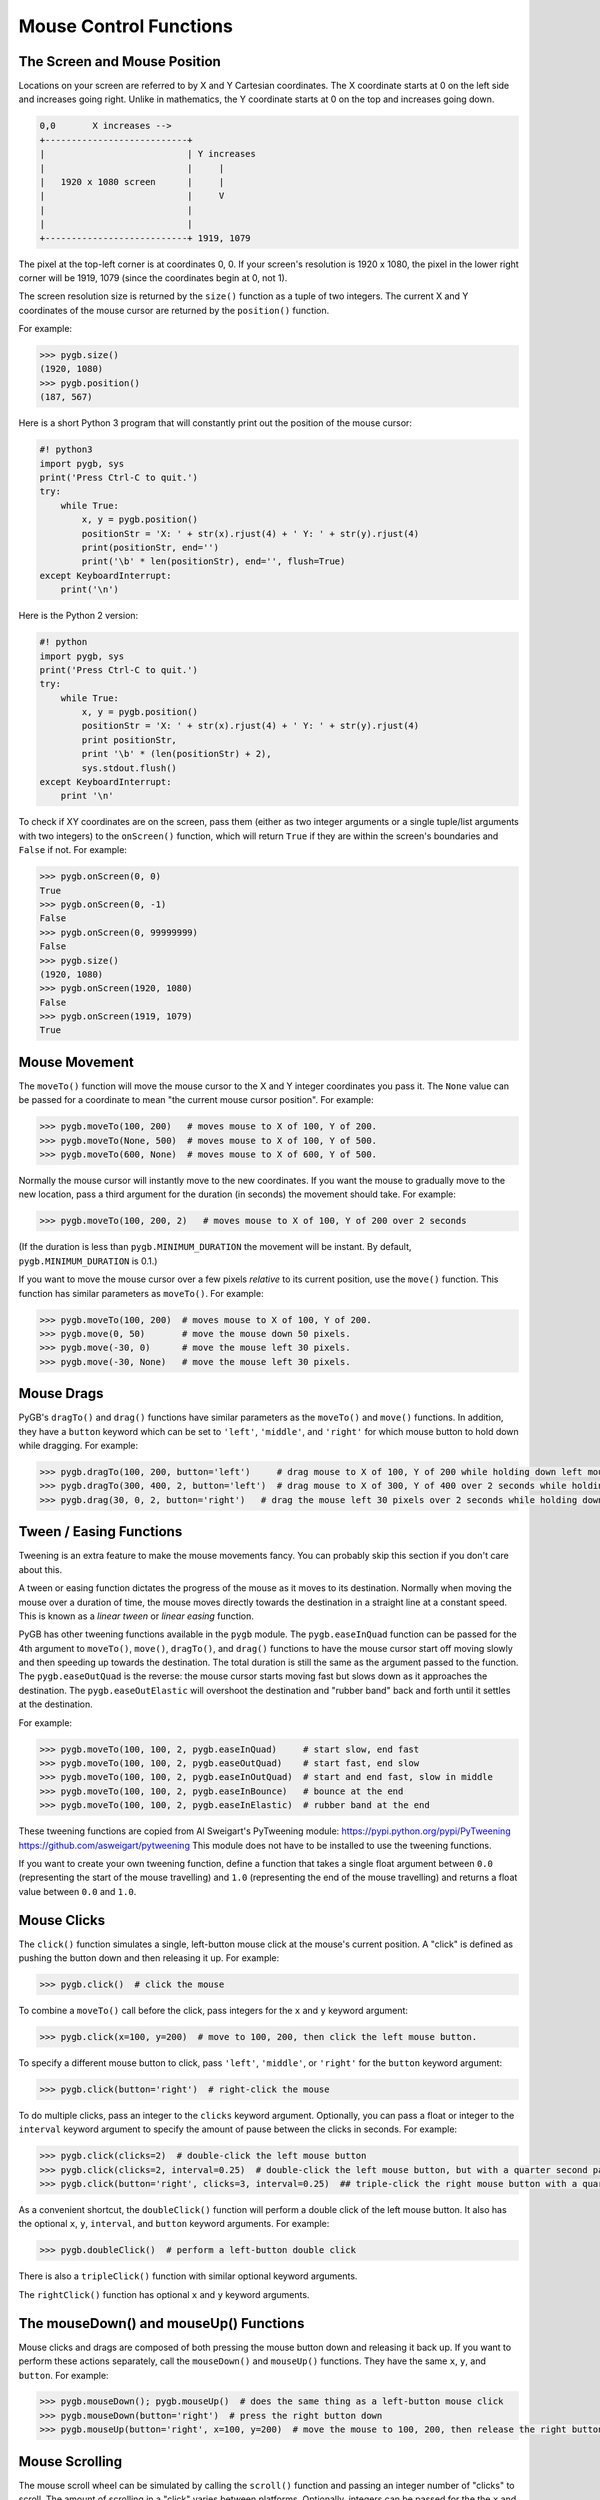 .. default-role:: code

=======================
Mouse Control Functions
=======================

The Screen and Mouse Position
=============================

Locations on your screen are referred to by X and Y Cartesian coordinates. The X coordinate starts at 0 on the left side and increases going right. Unlike in mathematics, the Y coordinate starts at 0 on the top and increases going down.

.. code::

    0,0       X increases -->
    +---------------------------+
    |                           | Y increases
    |                           |     |
    |   1920 x 1080 screen      |     |
    |                           |     V
    |                           |
    |                           |
    +---------------------------+ 1919, 1079

The pixel at the top-left corner is at coordinates 0, 0. If your screen's resolution is 1920 x 1080, the pixel in the lower right corner will be 1919, 1079 (since the coordinates begin at 0, not 1).

The screen resolution size is returned by the ``size()`` function as a tuple of two integers. The current X and Y coordinates of the mouse cursor are returned by the ``position()`` function.

For example:

.. code:: python

    >>> pygb.size()
    (1920, 1080)
    >>> pygb.position()
    (187, 567)

Here is a short Python 3 program that will constantly print out the position of the mouse cursor:

.. code:: python

    #! python3
    import pygb, sys
    print('Press Ctrl-C to quit.')
    try:
        while True:
            x, y = pygb.position()
            positionStr = 'X: ' + str(x).rjust(4) + ' Y: ' + str(y).rjust(4)
            print(positionStr, end='')
            print('\b' * len(positionStr), end='', flush=True)
    except KeyboardInterrupt:
        print('\n')

Here is the Python 2 version:

.. code:: python

    #! python
    import pygb, sys
    print('Press Ctrl-C to quit.')
    try:
        while True:
            x, y = pygb.position()
            positionStr = 'X: ' + str(x).rjust(4) + ' Y: ' + str(y).rjust(4)
            print positionStr,
            print '\b' * (len(positionStr) + 2),
            sys.stdout.flush()
    except KeyboardInterrupt:
        print '\n'

To check if XY coordinates are on the screen, pass them (either as two integer arguments or a single tuple/list arguments with two integers) to the ``onScreen()`` function, which will return ``True`` if they are within the screen's boundaries and ``False`` if not. For example:

.. code:: python

    >>> pygb.onScreen(0, 0)
    True
    >>> pygb.onScreen(0, -1)
    False
    >>> pygb.onScreen(0, 99999999)
    False
    >>> pygb.size()
    (1920, 1080)
    >>> pygb.onScreen(1920, 1080)
    False
    >>> pygb.onScreen(1919, 1079)
    True

Mouse Movement
==============

The ``moveTo()`` function will move the mouse cursor to the X and Y integer coordinates you pass it. The ``None`` value can be passed for a coordinate to mean "the current mouse cursor position". For example:

.. code:: python

    >>> pygb.moveTo(100, 200)   # moves mouse to X of 100, Y of 200.
    >>> pygb.moveTo(None, 500)  # moves mouse to X of 100, Y of 500.
    >>> pygb.moveTo(600, None)  # moves mouse to X of 600, Y of 500.

Normally the mouse cursor will instantly move to the new coordinates. If you want the mouse to gradually move to the new location, pass a third argument for the duration (in seconds) the movement should take. For example:

.. code:: python

    >>> pygb.moveTo(100, 200, 2)   # moves mouse to X of 100, Y of 200 over 2 seconds

(If the duration is less than ``pygb.MINIMUM_DURATION`` the movement will be instant. By default, ``pygb.MINIMUM_DURATION`` is 0.1.)

If you want to move the mouse cursor over a few pixels *relative* to its current position, use the ``move()`` function. This function has similar parameters as ``moveTo()``. For example:

.. code:: python

    >>> pygb.moveTo(100, 200)  # moves mouse to X of 100, Y of 200.
    >>> pygb.move(0, 50)       # move the mouse down 50 pixels.
    >>> pygb.move(-30, 0)      # move the mouse left 30 pixels.
    >>> pygb.move(-30, None)   # move the mouse left 30 pixels.

Mouse Drags
===========

PyGB's ``dragTo()`` and ``drag()`` functions have similar parameters as the ``moveTo()`` and ``move()`` functions. In addition, they have a ``button`` keyword which can be set to ``'left'``, ``'middle'``, and ``'right'`` for which mouse button to hold down while dragging. For example:

.. code:: python

    >>> pygb.dragTo(100, 200, button='left')     # drag mouse to X of 100, Y of 200 while holding down left mouse button
    >>> pygb.dragTo(300, 400, 2, button='left')  # drag mouse to X of 300, Y of 400 over 2 seconds while holding down left mouse button
    >>> pygb.drag(30, 0, 2, button='right')   # drag the mouse left 30 pixels over 2 seconds while holding down the right mouse button


Tween / Easing Functions
========================

Tweening is an extra feature to make the mouse movements fancy. You can probably skip this section if you don't care about this.

A tween or easing function dictates the progress of the mouse as it moves to its destination. Normally when moving the mouse over a duration of time, the mouse moves directly towards the destination in a straight line at a constant speed. This is known as a *linear tween* or *linear easing* function.

PyGB has other tweening functions available in the ``pygb`` module. The ``pygb.easeInQuad`` function can be passed for the 4th argument to ``moveTo()``, ``move()``, ``dragTo()``, and ``drag()`` functions to have the mouse cursor start off moving slowly and then speeding up towards the destination. The total duration is still the same as the argument passed to the function. The ``pygb.easeOutQuad`` is the reverse: the mouse cursor starts moving fast but slows down as it approaches the destination. The ``pygb.easeOutElastic`` will overshoot the destination and "rubber band" back and forth until it settles at the destination.

For example:

.. code:: python

    >>> pygb.moveTo(100, 100, 2, pygb.easeInQuad)     # start slow, end fast
    >>> pygb.moveTo(100, 100, 2, pygb.easeOutQuad)    # start fast, end slow
    >>> pygb.moveTo(100, 100, 2, pygb.easeInOutQuad)  # start and end fast, slow in middle
    >>> pygb.moveTo(100, 100, 2, pygb.easeInBounce)   # bounce at the end
    >>> pygb.moveTo(100, 100, 2, pygb.easeInElastic)  # rubber band at the end

These tweening functions are copied from Al Sweigart's PyTweening module: https://pypi.python.org/pypi/PyTweening https://github.com/asweigart/pytweening This module does not have to be installed to use the tweening functions.

If you want to create your own tweening function, define a function that takes a single float argument between ``0.0`` (representing the start of the mouse travelling) and ``1.0`` (representing the end of the mouse travelling) and returns a float value between ``0.0`` and ``1.0``.

Mouse Clicks
============

The ``click()`` function simulates a single, left-button mouse click at the mouse's current position. A "click" is defined as pushing the button down and then releasing it up. For example:

.. code:: python

    >>> pygb.click()  # click the mouse

To combine a ``moveTo()`` call before the click, pass integers for the ``x`` and ``y`` keyword argument:

.. code:: python

    >>> pygb.click(x=100, y=200)  # move to 100, 200, then click the left mouse button.

To specify a different mouse button to click, pass ``'left'``, ``'middle'``, or  ``'right'`` for the ``button`` keyword argument:

.. code:: python

    >>> pygb.click(button='right')  # right-click the mouse

To do multiple clicks, pass an integer to the ``clicks`` keyword argument. Optionally, you can pass a float or integer to the ``interval`` keyword argument to specify the amount of pause between the clicks in seconds. For example:

.. code:: python

    >>> pygb.click(clicks=2)  # double-click the left mouse button
    >>> pygb.click(clicks=2, interval=0.25)  # double-click the left mouse button, but with a quarter second pause in between clicks
    >>> pygb.click(button='right', clicks=3, interval=0.25)  ## triple-click the right mouse button with a quarter second pause in between clicks

As a convenient shortcut, the ``doubleClick()`` function will perform a double click of the left mouse button. It also has the optional ``x``, ``y``, ``interval``, and ``button`` keyword arguments. For example:

.. code:: python

    >>> pygb.doubleClick()  # perform a left-button double click

There is also a ``tripleClick()`` function with similar optional keyword arguments.

The ``rightClick()`` function has optional ``x`` and ``y`` keyword arguments.

The mouseDown() and mouseUp() Functions
=======================================

Mouse clicks and drags are composed of both pressing the mouse button down and releasing it back up. If you want to perform these actions separately, call the ``mouseDown()`` and ``mouseUp()`` functions. They have the same ``x``, ``y``, and ``button``. For example:

.. code:: python

    >>> pygb.mouseDown(); pygb.mouseUp()  # does the same thing as a left-button mouse click
    >>> pygb.mouseDown(button='right')  # press the right button down
    >>> pygb.mouseUp(button='right', x=100, y=200)  # move the mouse to 100, 200, then release the right button up.


Mouse Scrolling
===============

The mouse scroll wheel can be simulated by calling the ``scroll()`` function and passing an integer number of "clicks" to scroll. The amount of scrolling in a "click" varies between platforms. Optionally, integers can be passed for the the ``x`` and ``y`` keyword arguments to move the mouse cursor before performing the scroll. For example:

.. code:: python

    >>> pygb.scroll(10)   # scroll up 10 "clicks"
    >>> pygb.scroll(-10)  # scroll down 10 "clicks"
    >>> pygb.scroll(10, x=100, y=100)  # move mouse cursor to 100, 200, then scroll up 10 "clicks"

On OS X and Linux platforms, PyGB can also perform horizontal scrolling by calling the hscroll() function. For example:

.. code:: python

    >>> pygb.hscroll(10)   # scroll right 10 "clicks"
    >>> pygb.hscroll(-10)   # scroll left 10 "clicks"

The ``scroll()`` function is a wrapper for ``vscroll()``, which performs vertical scrolling.
